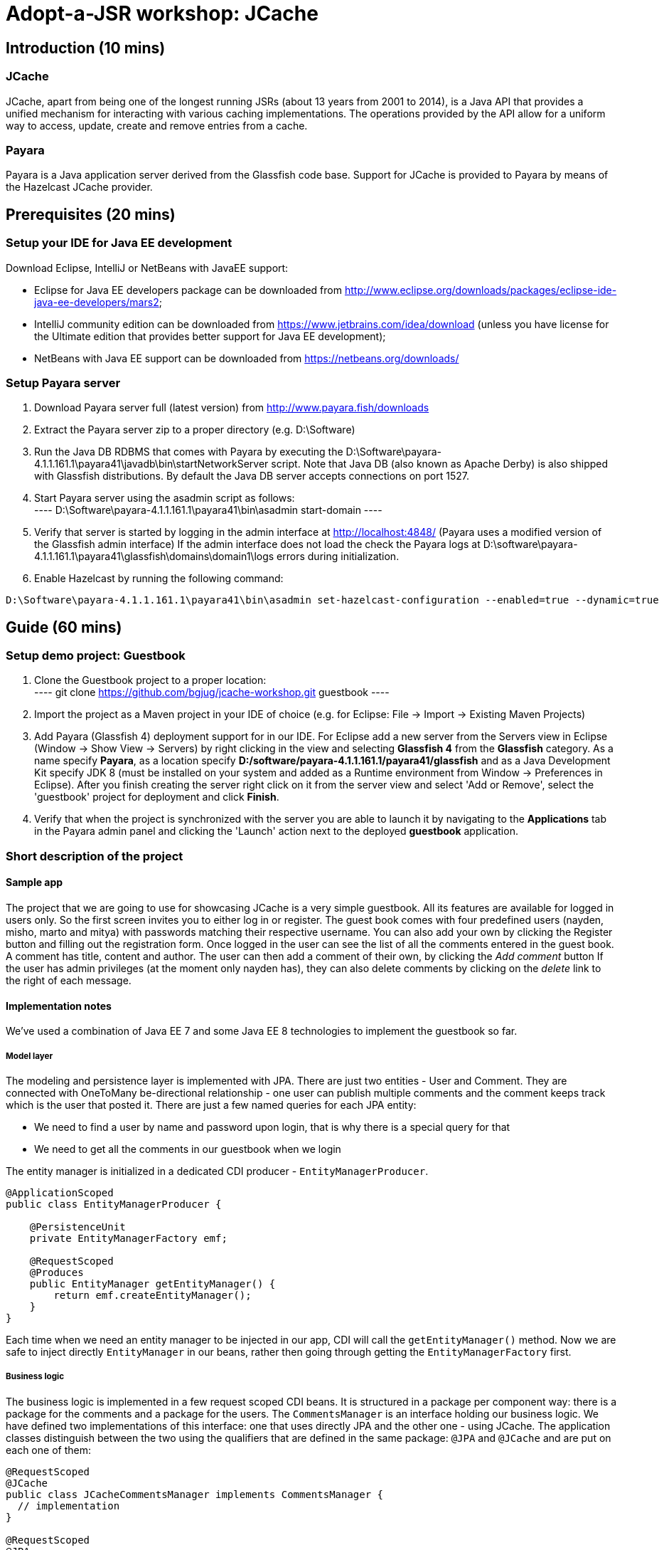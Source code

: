 = Adopt-a-JSR workshop: JCache
:source-highlighter: coderay
:icons: font

== Introduction (10 mins)

=== JCache

JCache, apart from being one of the longest running JSRs (about 13 years from 2001 to 2014), is a Java API that provides a unified mechanism for interacting with various caching implementations. The operations provided by the API allow for a uniform way to access, update, create and remove entries from a cache.

=== Payara

Payara is a Java application server derived from the Glassfish code base. Support for JCache is provided to Payara by means of the Hazelcast JCache provider.

== Prerequisites (20 mins)

=== Setup your IDE for Java EE development

Download Eclipse, IntelliJ or NetBeans with JavaEE support:

 - Eclipse for Java EE developers package can be downloaded from http://www.eclipse.org/downloads/packages/eclipse-ide-java-ee-developers/mars2;
 - IntelliJ community edition can be downloaded from https://www.jetbrains.com/idea/download (unless you have license for the Ultimate edition that provides better support for Java EE development);
 - NetBeans with Java EE support can be downloaded from https://netbeans.org/downloads/

=== Setup Payara server

 1. Download Payara server full (latest version) from http://www.payara.fish/downloads
 2. Extract the Payara server zip to a proper directory (e.g. D:\Software)
 3. Run the Java DB RDBMS that comes with Payara by executing the D:\Software\payara-4.1.1.161.1\payara41\javadb\bin\startNetworkServer script.
    Note that Java DB (also known as Apache Derby) is also shipped with Glassfish distributions.
    By default the Java DB server accepts connections on port 1527.
 4. Start Payara server using the asadmin script as follows: +
 	----
 	D:\Software\payara-4.1.1.161.1\payara41\bin\asadmin start-domain
 	----

 5. Verify that server is started by logging in the admin interface at http://localhost:4848/ (Payara uses a modified version of the Glassfish admin interface)
	If the admin interface does not load the check the Payara logs at D:\software\payara-4.1.1.161.1\payara41\glassfish\domains\domain1\logs errors during initialization.

6. Enable Hazelcast by running the following command:

----
D:\Software\payara-4.1.1.161.1\payara41\bin\asadmin set-hazelcast-configuration --enabled=true --dynamic=true
----

== Guide (60 mins)

=== Setup demo project: Guestbook

 1. Clone the Guestbook project to a proper location: +
	----
	git clone https://github.com/bgjug/jcache-workshop.git guestbook
	----

 2. Import the project as a Maven project in your IDE of choice (e.g. for Eclipse: File -> Import -> Existing Maven Projects)
 3. Add Payara (Glassfish 4) deployment support for in our IDE. For Eclipse add a new server from the Servers view in Eclipse (Window -> Show View -> Servers) by right clicking in the view and selecting *Glassfish 4* from the *Glassfish* category.
 As a name specify *Payara*, as a location specify *D:/software/payara-4.1.1.161.1/payara41/glassfish* and as a Java Development Kit specify JDK 8 (must be installed on your system and added as a Runtime environment from Window -> Preferences in Eclipse).
 After you finish creating the server right click on it from the server view and select 'Add or Remove', select the 'guestbook' project for deployment and click *Finish*.
 4. Verify that when the project is synchronized with the server you are able to launch it by navigating to the *Applications* tab in the Payara admin panel and clicking the 'Launch' action next to the deployed *guestbook* application.

=== Short description of the project

==== Sample app

The project that we are going to use for showcasing JCache is a very simple guestbook.
All its features are available for logged in users only.
So the first screen invites you to either log in or register.
The guest book comes with four predefined users (nayden, misho, marto and mitya) with passwords matching their respective username.
You can also add your own by clicking the Register button and filling out the registration form.
Once logged in the user can see the list of all the comments entered in the guest book.
A comment has title, content and author.
The user can then add a comment of their own, by clicking the _Add comment_ button
If the user has admin privileges (at the moment only nayden has), they can also delete comments by clicking on the _delete_ link to the right of each message.

==== Implementation notes

We've used a combination of Java EE 7 and some Java EE 8 technologies to implement the guestbook so far.

===== Model layer

The modeling and persistence layer is implemented with JPA.
There are just two entities - User and Comment.
They are connected with OneToMany be-directional relationship - one user can publish multiple comments and the comment keeps track which is the user that posted it.
There are just a few named queries for each JPA entity:

* We need to find a user by name and password upon login, that is why there is a special query for that
* We need to get all the comments in our guestbook when we login

The entity manager is initialized in a dedicated CDI producer - `EntityManagerProducer`.

[source,java]
----
@ApplicationScoped
public class EntityManagerProducer {

    @PersistenceUnit
    private EntityManagerFactory emf;

    @RequestScoped
    @Produces
    public EntityManager getEntityManager() {
        return emf.createEntityManager();
    }
}
----

Each time when we need an entity manager to be injected in our app, CDI will call the `getEntityManager()` method.
Now we are safe to inject directly `EntityManager` in our beans, rather then going through getting the `EntityManagerFactory` first.

===== Business logic

The business logic is implemented in a few request scoped CDI beans.
It is structured in a package per component way: there is a package for the comments and a package for the users.
The `CommentsManager` is an interface holding our business logic.
We have defined two implementations of this interface: one that uses directly JPA and the other one - using JCache.
The application classes distinguish between the two using the qualifiers that are defined in the same package: `@JPA` and `@JCache` and are put on each one of them:

[source,java]
----
@RequestScoped
@JCache
public class JCacheCommentsManager implements CommentsManager {
  // implementation
}

@RequestScoped
@JPA
public class JCacheCommentsManager implements CommentsManager {
  // implementation
}
----

The interface has defined three business methods: `getAllComments()`, `submitComment()` and `deleteCommentById()`.
As the latter two change the database, someone needs to start a transaction.
Instead of bothering to do that by our own, we've used the `@Transactional` annotation coming from the JTA spec in Java EE 7

[source,java]
----
@Transactional
public Comment submitComment(Comment newComment) {
    em.persist(newComment);
    return newComment;
}

@Transactional
public void deleteCommentWithId(Long commentId) {
    final Comment comment = em.find(Comment.class, commentId);
    if (comment != null) {
        em.remove(comment);
    }
}
----

The users package contains the business classes dealing with users.
Again, there is a `UserManager` request scoped bean, that tries to find a user in the DB and also adds a new user.
This corresponds to login and register features of our guestbook.
One very special class is the `UserContext`.
It is session scoped, which means that an instance of it will be created in the beginning of the browser session and will be destroyed once that session is invalidated.
So it is a perfect means to use that for keeping session information, such as whether the user is logged in and if yes, which is that user.
For that we use the `currentUser` field.
The class that handles logging in (we'll come to it in a minute) has to make sure that it initializes it once a user is successfully logged in.
Then the other classes, which require information about the currently logged in user, can siJSmply look that up from the user context.
Which, remember, is one and the same instance throughout the whole user session.

So, how does that logged in user lookup work?
The naive way is to just inject the `UserContext` bean and call its `getCurrentUser()` method.
Of course it will work, but there is even neater way - inject directly the user that is currently logged in, rather than calling the getter each time.
It will again work with a CDI producer - make the `getCurrentUser()` produced that user:

[source,java]
----
@Produces
@LoggedIn
public User getCurrentUser() {
    return currentUser;
}
----

You maybe noticed the special `@LoggedIn` qualifier.
We've added that so that we can distinguish between all the different types of users that we might want to produce and inject in our application.
So, for example, if we want to later inject the admin user for some new feature, then we can add a new qualifier (e.g. @Admin) and use that at the injection point.

But let's get back to our current state of the guestbook.
Now, if we need somewhere the current user, its injection is as simple as that:

[source,java]
----
@Inject
@LoggedIn
private User currentUser;
----

===== The frontend

We've chosen https://www.jcp.org/en/jsr/detail?id=371[MVC 1.0 (JSR 371)] to manage the connection between frontend and backend of our application.
There's another workshop going through the new features of that, which you can check https://github.com/bgjug/mvc10-workshop/raw/master/docs/mvc-hol.pdf[here].

There are a couple of controllers for each of our components.
Let's start with the users.
One of the controllers there manages login.
When a GET request arrives at the _login_ URI, the showLoginForm is called and it returns the string `"login.jsp"`.
This tells MVC to look for that file in the WEB-INF/views folder of our application.

NOTE: There are plenty of other combinations of return values (and types), view locations and view technologies that you may use in your application. It's a good practice when you pick one, to stick to it in your whole app

There's also a method that handles POST requests (`login()`).
It receives the userName and password entries from the login form, as parsed by the MVC application.
Then it tries to look for a user via the `UserManager`.
If it finds one, it stores it in the `UserContext` and redirects to the comments page.
Otherwise, it simply redirects to the login page, which will finally end in a GET request to the same controller.

There's nothing completely different in the other controller in the user package - `RegisterController`.
Its GET method returns the register.jsp, which is then parsed on the server and rendered in the browser.
The POST method is a bit different than the one in the `LoginController`.
Its job is to get the data from the registration form, convert it to a user object and store that in the database.
Also make sure that the entered data is valid and after that put the user in the UserContext.
All the plumbing is done by the MVC framework.
We only make sure to define the mapping in our `UserModel` class.
There is also the validation check whether the entries in the _password_ and _reenterPassword_ fields match.

The comments component contains two controllers as well.
The first one is responsible for returning the comments view and populating its backing model with the comments that are currently available in the database and with the currently logged in user:

[source,java]
----
@GET
public String showAllComments() {
    models.put("comments", commentsManager.getAllComments());
    models.put("user", currentUser);
    return "comments.jsp";
}
----

This data is then available via the expression language in the JSP itself:
[source,html]
----
<div class="logged-user">
  Hello, <c:out value="${user.firstName}"/>
</div>

<c:forEach items="${comments}" var="comment">
    <tr>
        <td><c:out value="${comment.title}"/></td>
        <td><c:out value="${comment.content}"/></td>
        <td><c:out value="${comment.byUser.firstName}"/>
            <c:out value="${comment.byUser.lastName}"/></td>
        <c:if test="${user.admin}"><td><a href="comment/delete?commentId=${comment.id}">Delete</a></td></c:if>
    </tr>
</c:forEach>
----

The other method here is the one that is used to delete comment with a certain ID.
It first makes sure that the user that performed the request has admin role.

The final controller (`NewCommentController`) is responsible for handling new comments in the guestbook.
Its GET method returns the newComment.jsp form, while its POST method handles the submission itself.

What is particularly interesting about these controllers is the way they obtain the `CommentsManager`.
As we've mentioned already - there are two implementations of this interface.
In order to avoid ambiguities upon deployment, we need to specify at injection point which of them we want to use.
At the moment we are using the JPA implementation in both controllers, as the other one is not ready yet.

[source,java]
----
@Inject
@JPA
private CommentsManager commentsManager;
----

===== Miscellaneous

There are some classes which functionality is not directly connected with any of the business components that we looked so far.

The security package contains a servlet filter class.
Its responsibility is to intercept incoming requests to the `comment` URI and check whether there is a user logged in.
If not, the request is redirected to the login page.
Otherwise the request is passed through.

[source,java]
----
@Override
public void doFilter(ServletRequest request, ServletResponse response,
        FilterChain chain) throws IOException, ServletException {
    if (userContext.getCurrentUser() != null) {
        chain.doFilter(request, response);
    } else {
        ((HttpServletResponse)response).sendRedirect("login");
    }
}
----

The test package contains a class that inserts test data in the database when the application is started by the server.
This is where the initial users and comments are created, so that you are able to login and see them right after the initial deployment.
It is implemented with a singleton Enterprise Java Bean, that is created upon startup, rather than upon first use:

[source,java]
----
@Singleton
@Startup
public class TestDataInserter {
}
----

When the EJB container instantiates and initialized the above class, it will call the method annotated with `@PostConstruct`.
That is why we put there the initialization of our test data:

[source,java]
----
@PostConstruct
public void insertTestData() {
    // Test data initialization goes here
}
----

=== Enable JCache

- Cache::put
- Cache::get
- Cache::remove

=== Utilize additional JCache APIs

- EntryProcessor
- CacheEntryListeners
- ExpiryPolicy
- CacheWriter / CacheReader?/CacheLoader

=== Refactor project to use CDI

=== Summary

How many times faster is the application with JCache ?

== References

[bibliography]
.JCache overview
 - JSR 107: JCache - Java Temporary Caching API: https://jcp.org/en/jsr/detail?id=107
 - Introduction to JCache JSR 107: https://dzone.com/articles/introduction-jcache-jsr-107
 - Sneak peek into the JCache API: https://www.javacodegeeks.com/2015/02/sneak-peek-jcache-api-jsr-107.html
 - JCache, why and how ?: https://vaadin.com/blog/-/blogs/jcache-why-and-how-
 - JCache is Final! I Repeat: JCache is Final!
 - Java Caching: Strategies and the JCache API
 - How to speed up your application using JCache: https://www.jfokus.se/jfokus16/preso/How-to-Speed-Up-Your-Application-using-JCache.pdf
 - After 13 years, JCache specification is finally complete: http://sdtimes.com/13-years-jcache-specification-finally-complete/ +
[bibliography]
.JCache support
 - Hazelcast blogs (JCache category): http://blog.hazelcast.com/category/jcache/
 - Hazelcast JCache implementation: http://docs.hazelcast.org/docs/3.3/manual/html-single/hazelcast-documentation.html#hazelcast-jcache-implementation
 - Hazelcast 3.5 Manual: Introduction to the JCache API: http://docs.hazelcast.org/docs/3.5/manual/html/jcache-api.html
 - Infinispan JCache support: http://infinispan.org/docs/7.0.x/user_guide/user_guide.html#_using_infinispan_as_a_jsr107_jcache_provider
 - Infinispan JCache example: http://infinispan.org/tutorials/simple/jcache/
 - Oracle Coherence JCache support: https://docs.oracle.com/middleware/1213/coherence/develop-applications/jcache_intro.htm#COHDG5778
 - Ehcache JCache support: https://github.com/ehcache/ehcache-jcache
 - Apache Ignite JCache provider: https://ignite.apache.org/use-cases/caching/jcache-provider.html
 - Google App Engine support for JCache: https://cloud.google.com/appengine/docs/java/memcache/usingjcache
 - Couchbase JCache Implementation Developer Preview 2: http://blog.couchbase.com/jcache-dp2
 - Couchbase JCache implementation: https://github.com/couchbaselabs/couchbase-java-cache
 - JCache (Payara 4.1.153): https://github.com/payara/Payara/wiki/JCache-(Payara-4.1.153) +
 - Spring JCache annotations support: https://spring.io/blog/2014/04/14/cache-abstraction-jcache-jsr-107-annotations-support
[bibliography]
.JCache & CDI
 - Using JCache with CDI: http://www.tomitribe.com/blog/2015/06/using-jcache-with-cdi/
 - High Performace Java EE with JCache and CDI: http://www.slideshare.net/Payara1/high-performance-java-ee-with-jcache-and-cdi
 - Using the JCache API with CDI on Payara server: http://blog.payara.fish/using-the-jcache-api-with-cdi-on-payara-server
